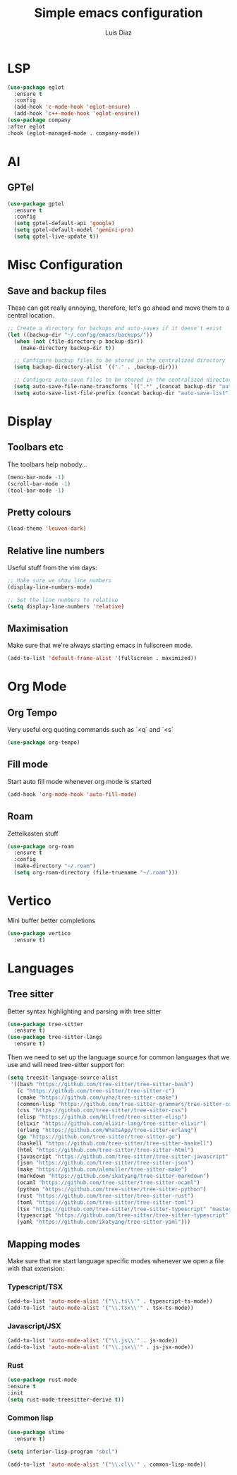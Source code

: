 #+TITLE: Simple emacs configuration
#+AUTHOR: Luis Diaz

* LSP

#+begin_src emacs-lisp
  (use-package eglot
    :ensure t
    :config
    (add-hook 'c-mode-hook 'eglot-ensure)
    (add-hook 'c++-mode-hook 'eglot-ensure))
  (use-package company
  :after eglot
  :hook (eglot-managed-mode . company-mode))  
#+end_src

* AI

** GPTel

#+BEGIN_SRC emacs-lisp
(use-package gptel
  :ensure t
  :config
  (setq gptel-default-api 'google)
  (setq gptel-default-model 'gemini-pro)
  (setq gptel-live-update t))
#+END_SRC

* Misc Configuration

** Save and backup files

These can get really annoying, therefore, let's go ahead and move them
to a central location.

#+begin_src emacs-lisp
;; Create a directory for backups and auto-saves if it doesn't exist
(let ((backup-dir "~/.config/emacs/backups/"))
  (when (not (file-directory-p backup-dir))
    (make-directory backup-dir t))

  ;; Configure backup files to be stored in the centralized directory
  (setq backup-directory-alist `(("." . ,backup-dir)))

  ;; Configure auto-save files to be stored in the centralized directory
  (setq auto-save-file-name-transforms `((".*" ,(concat backup-dir "auto-save-") t)))
  (setq auto-save-list-file-prefix (concat backup-dir "auto-save-list")))
#+end_src

* Display

** Toolbars etc

The toolbars help nobody...

#+begin_src emacs-lisp
  (menu-bar-mode -1)
  (scroll-bar-mode -1)
  (tool-bar-mode -1)
#+end_src

** Pretty colours

#+begin_src emacs-lisp
  (load-theme 'leuven-dark)
#+end_src

** Relative line numbers

Useful stuff from the vim days:

#+begin_src emacs-lisp
  ;; Make sure we show line numbers
  (display-line-numbers-mode)

  ;; Set the line numbers to relative
  (setq display-line-numbers 'relative)
#+end_src

** Maximisation

Make sure that we're always starting emacs in fullscreen mode.

#+begin_src emacs-lisp
  (add-to-list 'default-frame-alist '(fullscreen . maximized))
#+end_src

* Org Mode

** Org Tempo

Very useful org quoting commands such as `<q` and `<s`

#+begin_src emacs-lisp
  (use-package org-tempo)
#+end_src

** Fill mode

Start auto fill mode whenever org mode is started

#+begin_src emacs-lisp
  (add-hook 'org-mode-hook 'auto-fill-mode)
#+end_src

** Roam

Zettelkasten stuff

#+begin_src emacs-lisp
  (use-package org-roam
    :ensure t
    :config
    (make-directory "~/.roam")
    (setq org-roam-directory (file-truename "~/.roam")))

#+end_src

* Vertico

Mini buffer better completions

#+begin_src emacs-lisp
  (use-package vertico
    :ensure t)

#+end_src

* Languages

** Tree sitter

Better syntax highlighting and parsing with tree sitter

#+begin_src emacs-lisp
  (use-package tree-sitter
    :ensure t)
  (use-package tree-sitter-langs
    :ensure t)
#+end_src

Then we need to set up the language source for common languages that
we use and will need tree-sitter support for:

#+begin_src emacs-lisp
  (setq treesit-language-source-alist
   '((bash "https://github.com/tree-sitter/tree-sitter-bash")
     (c "https://github.com/tree-sitter/tree-sitter-c")
     (cmake "https://github.com/uyha/tree-sitter-cmake")
     (common-lisp "https://github.com/tree-sitter-grammars/tree-sitter-commonlisp")
     (css "https://github.com/tree-sitter/tree-sitter-css")
     (elisp "https://github.com/Wilfred/tree-sitter-elisp")
     (elixir "https://github.com/elixir-lang/tree-sitter-elixir")
     (erlang "https://github.com/WhatsApp/tree-sitter-erlang")
     (go "https://github.com/tree-sitter/tree-sitter-go")
     (haskell "https://github.com/tree-sitter/tree-sitter-haskell")
     (html "https://github.com/tree-sitter/tree-sitter-html")
     (javascript "https://github.com/tree-sitter/tree-sitter-javascript" "master" "src")
     (json "https://github.com/tree-sitter/tree-sitter-json")
     (make "https://github.com/alemuller/tree-sitter-make")
     (markdown "https://github.com/ikatyang/tree-sitter-markdown")
     (ocaml "https://github.com/tree-sitter/tree-sitter-ocaml")
     (python "https://github.com/tree-sitter/tree-sitter-python")
     (rust "https://github.com/tree-sitter/tree-sitter-rust")
     (toml "https://github.com/tree-sitter/tree-sitter-toml")
     (tsx "https://github.com/tree-sitter/tree-sitter-typescript" "master" "tsx/src")
     (typescript "https://github.com/tree-sitter/tree-sitter-typescript" "master" "typescript/src")
     (yaml "https://github.com/ikatyang/tree-sitter-yaml")))
#+end_src

** Mapping modes

Make sure that we start language specific modes whenever we open a
file with that extension:

*** Typescript/TSX

#+begin_src emacs-lisp
  (add-to-list 'auto-mode-alist '("\\.ts\\'" . typescript-ts-mode))
  (add-to-list 'auto-mode-alist '("\\.tsx\\'" . tsx-ts-mode))
#+end_src

*** Javascript/JSX

#+begin_src emacs-lisp
  (add-to-list 'auto-mode-alist '("\\.js\\'" . js-mode))
  (add-to-list 'auto-mode-alist '("\\.jsx\\'" . js-jsx-mode))
#+end_src

*** Rust

#+begin_src emacs-lisp
  (use-package rust-mode
  :ensure t
  :init
  (setq rust-mode-treesitter-derive t))
#+end_src

*** Common lisp

#+begin_src emacs-lisp
  (use-package slime
    :ensure t)

  (setq inferior-lisp-program "sbcl")

  (add-to-list 'auto-mode-alist '("\\.cl\\'" . common-lisp-mode))
#+end_src
